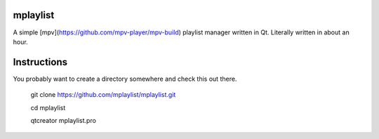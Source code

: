 mplaylist
=========

A simple [mpv](https://github.com/mpv-player/mpv-build) playlist manager
written in Qt.  Literally written in about an hour.

Instructions
============

You probably want to create a directory somewhere and check this out there.

    git clone https://github.com/mplaylist/mplaylist.git
    
    cd mplaylist
    
    qtcreator mplaylist.pro

